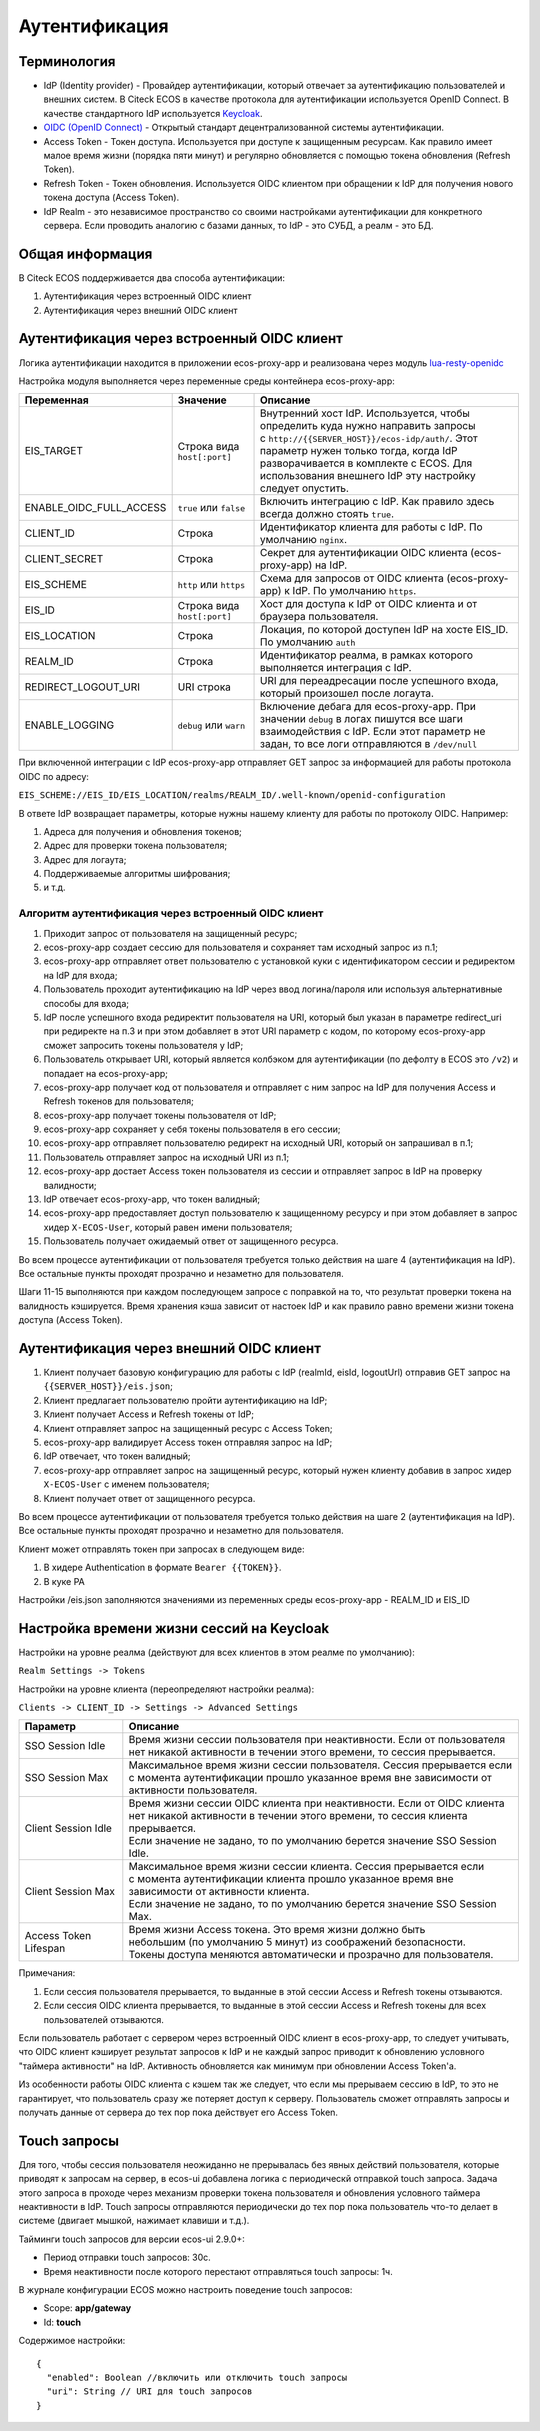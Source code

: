Аутентификация
===============

Терминология
------------

* IdP (Identity provider) - Провайдер аутентификации, который отвечает за аутентификацию пользователей и внешних систем. 
  В Citeck ECOS в качестве протокола для аутентификации используется OpenID Connect. В качестве стандартного IdP используется `Keycloak <https://www.keycloak.org/>`_.
* `OIDC (OpenID Connect) <https://openid.net/connect/>`_ - Открытый стандарт децентрализованной системы аутентификации.
* Access Token - Токен доступа. Используется при доступе к защищенным ресурсам. Как правило имеет малое время жизни (порядка пяти минут) и регулярно обновляется с помощью токена обновления (Refresh Token).
* Refresh Token - Токен обновления. Используется OIDC клиентом при обращении к IdP для получения нового токена доступа (Access Token).
* IdP Realm - это независимое пространство со своими настройками аутентификации для конкретного сервера. 
  Если проводить аналогию с базами данных, то IdP - это СУБД, а реалм - это БД.  

Общая информация
----------------

В Citeck ECOS поддерживается два способа аутентификации:

1. Аутентификация через встроенный OIDC клиент
2. Аутентификация через внешний OIDC клиент 

Аутентификация через встроенный OIDC клиент
-------------------------------------------

Логика аутентификации находится в приложении ecos-proxy-app и реализована через модуль `lua-resty-openidc <https://luarocks.org/modules/hanszandbelt/lua-resty-openidc>`_

Настройка модуля выполняется через переменные среды контейнера ecos-proxy-app:

.. list-table::

 * - **Переменная**
   - **Значение**
   - **Описание**
 * - EIS_TARGET
   - | Строка вида ``host[:port]``
   - | Внутренний хост IdP. Используется, чтобы определить куда нужно направить запросы
     | с ``http://{{SERVER_HOST}}/ecos-idp/auth/``. Этот параметр нужен только тогда, когда IdP
     | разворачивается в комплекте с ECOS. Для использования внешнего IdP эту настройку 
     | следует опустить.
 * - ENABLE_OIDC_FULL_ACCESS
   - | ``true`` или ``false``
   - | Включить интеграцию с IdP. Как правило здесь всегда должно стоять ``true``. 
 * - CLIENT_ID
   - | Строка
   - | Идентификатор клиента для работы с IdP. По умолчанию ``nginx``.
 * - CLIENT_SECRET
   - | Строка
   - | Секрет для аутентификации OIDC клиента (ecos-proxy-app) на IdP.
 * - EIS_SCHEME
   - | ``http`` или ``https``
   - | Схема для запросов от OIDC клиента (ecos-proxy-app) к IdP. По умолчанию ``https``.
 * - EIS_ID
   - | Строка вида ``host[:port]``
   - | Хост для доступа к IdP от OIDC клиента и от браузера пользователя.
 * - EIS_LOCATION
   - | Строка
   - | Локация, по которой доступен IdP на хосте EIS_ID. По умолчанию ``auth`` 
 * - REALM_ID
   - | Строка
   - | Идентификатор реалма, в рамках которого выполняется интеграция с IdP.
 * - REDIRECT_LOGOUT_URI
   - | URI строка
   - | URI для переадресации после успешного входа, который произошел после логаута.
 * - ENABLE_LOGGING
   - | ``debug`` или ``warn``
   - | Включение дебага для ecos-proxy-app. При значении ``debug`` в логах пишутся все шаги 
     | взаимодействия с IdP. Если этот параметр не задан, то все логи отправляются в ``/dev/null``

При включенной интеграции с IdP ecos-proxy-app отправляет GET запрос за информацией для работы протокола OIDC по адресу:

``EIS_SCHEME://EIS_ID/EIS_LOCATION/realms/REALM_ID/.well-known/openid-configuration``

В ответе IdP возвращает параметры, которые нужны нашему клиенту для работы по протоколу OIDC. Например:

1. Адреса для получения и обновления токенов;
2. Адрес для проверки токена пользователя;
3. Адрес для логаута;
4. Поддерживаемые алгоритмы шифрования;
5. и т.д.

Алгоритм аутентификация через встроенный OIDC клиент
~~~~~~~~~~~~~~~~~~~~~~~~~~~~~~~~~~~~~~~~~~~~~~~~~~~~

.. image:: _static/authentication/auth-ecos-proxy-app.png
 :width: 800
 :align: center

1. Приходит запрос от пользователя на защищенный ресурс;
2. ecos-proxy-app создает сессию для пользователя и сохраняет там исходный запрос из п.1;
3. ecos-proxy-app отправляет ответ пользователю с установкой куки с идентификатором сессии и редиректом на IdP для входа;
4. Пользователь проходит аутентификацию на IdP через ввод логина/пароля или используя альтернативные способы для входа;
5. IdP после успешного входа редиректит пользователя на URI, который был указан в параметре redirect_uri при редиректе на п.3 и при этом добавляет в этот URI параметр с кодом, по которому ecos-proxy-app сможет запросить токены пользователя у IdP;
6. Пользователь открывает URI, который является колбэком для аутентификации (по дефолту в ECOS это ``/v2``) и попадает на ecos-proxy-app;
7. ecos-proxy-app получает код от пользователя и отправляет с ним запрос на IdP для получения Access и Refresh токенов для пользователя;
8. ecos-proxy-app получает токены пользователя от IdP;
9. ecos-proxy-app сохраняет у себя токены пользователя в его сессии;
10. ecos-proxy-app отправляет пользователю редирект на исходный URI, который он запрашивал в п.1;
11. Пользователь отправляет запрос на исходный URI из п.1;
12. ecos-proxy-app достает Access токен пользователя из сессии и отправляет запрос в IdP на проверку валидности;
13. IdP отвечает ecos-proxy-app, что токен валидный;
14. ecos-proxy-app предоставляет доступ пользователю к защищенному ресурсу и при этом добавляет в запрос хидер ``X-ECOS-User``, который равен имени пользователя;
15. Пользователь получает ожидаемый ответ от защищенного ресурса.

Во всем процессе аутентификации от пользователя требуется только действия на шаге 4 (аутентификация на IdP). 
Все остальные пункты проходят прозрачно и незаметно для пользователя.

Шаги 11-15 выполняются при каждом последующем запросе с поправкой на то, что результат проверки токена на валидность кэшируется.
Время хранения кэша зависит от настоек IdP и как правило равно времени жизни токена доступа (Access Token).

Аутентификация через внешний OIDC клиент
----------------------------------------

.. image:: _static/authentication/auth-ext-client.png
 :width: 800
 :align: center

1. Клиент получает базовую конфигурацию для работы с IdP (realmId, eisId, logoutUrl) отправив GET запрос на ``{{SERVER_HOST}}/eis.json``;
2. Клиент предлагает пользователю пройти аутентификацию на IdP;
3. Клиент получает Access и Refresh токены от IdP;
4. Клиент отправляет запрос на защищенный ресурс с Access Token;
5. ecos-proxy-app валидирует Access токен отправляя запрос на IdP;
6. IdP отвечает, что токен валидный;
7. ecos-proxy-app отправляет запрос на защищенный ресурс, который нужен клиенту добавив в запрос хидер ``X-ECOS-User`` с именем пользователя;
8. Клиент получает ответ от защищенного ресурса. 

Во всем процессе аутентификации от пользователя требуется только действия на шаге 2 (аутентификация на IdP). 
Все остальные пункты проходят прозрачно и незаметно для пользователя.

Клиент может отправлять токен при запросах в следующем виде:

1. В хидере Authentication в формате ``Bearer {{TOKEN}}``.
2. В куке PA

Настройки /eis.json заполняются значениями из переменных среды ecos-proxy-app - REALM_ID и EIS_ID

Настройка времени жизни сессий на Keycloak
------------------------------------------

Настройки на уровне реалма (действуют для всех клиентов в этом реалме по умолчанию):

``Realm Settings -> Tokens``

Настройки на уровне клиента (переопределяют настройки реалма):

``Clients -> CLIENT_ID -> Settings -> Advanced Settings``

.. list-table::

 * - **Параметр**
   - **Описание**
 * - SSO Session Idle
   - | Время жизни сессии пользователя при неактивности. Если от пользователя 
     | нет никакой активности в течении этого времени, то сессия прерывается. 
 * - SSO Session Max
   - | Максимальное время жизни сессии пользователя. Сессия прерывается если 
     | с момента аутентификации прошло указанное время вне зависимости от активности пользователя.
 * - Client Session Idle
   - | Время жизни сессии OIDC клиента при неактивности. Если от OIDC клиента 
     | нет никакой активности в течении этого времени, то сессия клиента прерывается. 
     | Если значение не задано, то по умолчанию берется значение SSO Session Idle.
 * - Client Session Max
   - | Максимальное время жизни сессии клиента. Сессия прерывается если 
     | с момента аутентификации клиента прошло указанное время вне зависимости от активности клиента.
     | Если значение не задано, то по умолчанию берется значение SSO Session Max.
 * - Access Token Lifespan
   - | Время жизни Access токена. Это время жизни должно быть 
     | небольшим (по умолчанию 5 минут) из соображений безопасности. 
     | Токены доступа меняются автоматически и прозрачно для пользователя.

Примечания:

1. Если сессия пользователя прерывается, то выданные в этой сессии Access и Refresh токены отзываются.
2. Если сессия OIDC клиента прерывается, то выданные в этой сессии Access и Refresh токены для всех пользователей отзываются.

Если пользователь работает с сервером через встроенный OIDC клиент в ecos-proxy-app, то следует учитывать, что OIDC клиент
кэширует результат запросов к IdP и не каждый запрос приводит к обновлению условного "таймера активности" на IdP. Активность
обновляется как минимум при обновлении Access Token'а.

Из особенности работы OIDC клиента с кэшем так же следует, что если мы прерываем сессию в IdP, то это не гарантирует, 
что пользователь сразу же потеряет доступ к серверу. Пользователь сможет отправлять запросы и получать данные от 
сервера до тех пор пока действует его Access Token. 

Touch запросы
-------------

Для того, чтобы сессия пользователя неожиданно не прерывалась без явных действий пользователя, 
которые приводят к запросам на сервер, в ecos-ui добавлена логика с периодическй отправкой 
touch запроса. Задача этого запроса в проходе через механизм проверки токена пользователя и обновления 
условного таймера неактивности в IdP. Touch запросы отправляются периодически до тех пор пока 
пользователь что-то делает в системе (двигает мышкой, нажимает клавиши и т.д.).

Тайминги touch запросов для версии ecos-ui 2.9.0+:

* Период отправки touch запросов: 30с.
* Время неактивности после которого перестают отправляться touch запросы: 1ч.

В журнале конфигурации ECOS можно настроить поведение touch запросов:

* Scope: **app/gateway**
* Id: **touch**

Содержимое настройки::

  {
    "enabled": Boolean //включить или отключить touch запросы
    "uri": String // URI для touch запросов
  }

